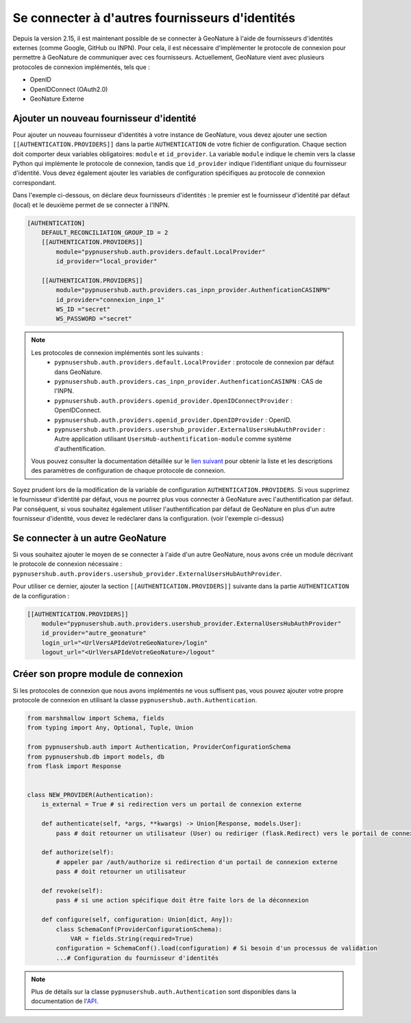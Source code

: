
Se connecter à d'autres fournisseurs d'identités
""""""""""""""""""""""""""""""""""""""""""""""""
Depuis la version 2.15, il est maintenant possible de se connecter à GeoNature à l'aide de fournisseurs d'identités externes (comme Google, GitHub ou INPN).
Pour cela, il est nécessaire d'implémenter le protocole de connexion pour permettre à GeoNature de communiquer avec ces fournisseurs.
Actuellement, GeoNature vient avec plusieurs protocoles de connexion implémentés, tels que :

- OpenID
- OpenIDConnect (OAuth2.0)
- GeoNature Externe

Ajouter un nouveau fournisseur d'identité
````````````````````````````````````````````

Pour ajouter un nouveau fournisseur d'identités à votre instance de GeoNature, vous devez ajouter une section ``[[AUTHENTICATION.PROVIDERS]]`` dans la partie ``AUTHENTICATION`` de votre fichier de configuration.
Chaque section doit comporter deux variables obligatoires: ``module`` et ``id_provider``. La variable ``module`` indique le chemin vers la classe Python qui implémente le protocole de connexion, tandis que ``id_provider`` indique l'identifiant unique du fournisseur d'identité.
Vous devez également ajouter les variables de configuration spécifiques au protocole de connexion correspondant.

Dans l'exemple ci-dessous, on déclare deux fournisseurs d'identités : le premier est le fournisseur d'identité par défaut (local) et le deuxième permet de se connecter à l'INPN.

.. code:: toml

    [AUTHENTICATION]
        DEFAULT_RECONCILIATION_GROUP_ID = 2
        [[AUTHENTICATION.PROVIDERS]]
            module="pypnusershub.auth.providers.default.LocalProvider"
            id_provider="local_provider"
            
        [[AUTHENTICATION.PROVIDERS]]
            module="pypnusershub.auth.providers.cas_inpn_provider.AuthenficationCASINPN"
            id_provider="connexion_inpn_1"
            WS_ID ="secret"
            WS_PASSWORD ="secret"


.. note:: 
    Les protocoles de connexion implémentés sont les suivants :
     - ``pypnusershub.auth.providers.default.LocalProvider`` : protocole de connexion par défaut dans GeoNature.
     - ``pypnusershub.auth.providers.cas_inpn_provider.AuthenficationCASINPN`` : CAS de l'INPN.
     - ``pypnusershub.auth.providers.openid_provider.OpenIDConnectProvider`` : OpenIDConnect.
     - ``pypnusershub.auth.providers.openid_provider.OpenIDProvider`` : OpenID.
     - ``pypnusershub.auth.providers.usershub_provider.ExternalUsersHubAuthProvider`` : Autre application utilisant ``UsersHub-authentification-module`` comme système d'authentification.
     
    Vous pouvez consulter la documentation détaillée sur le `lien suivant <https://github.com/PnX-SI/UsersHub-authentification-module?tab=readme-ov-file#param%C3%A8tres-de-configurations-des-protocoles-de-connexions-inclus>`_ pour obtenir la liste et les descriptions des paramètres de configuration de chaque protocole de connexion.

.. warning:: 
Soyez prudent lors de la modification de la variable de configuration ``AUTHENTICATION.PROVIDERS``. Si vous supprimez le fournisseur d'identité par défaut, vous ne pourrez plus vous connecter à GeoNature avec l'authentification par défaut. Par conséquent, si vous souhaitez également utiliser l'authentification par défaut de GeoNature en plus d'un autre fournisseur d'identité, vous devez le redéclarer dans la configuration. (voir l'exemple ci-dessus)

Se connecter à un autre GeoNature
``````````````````````````````````

Si vous souhaitez ajouter le moyen de se connecter à l'aide d'un autre GeoNature, nous avons crée un module décrivant le protocole de connexion nécessaire : ``pypnusershub.auth.providers.usershub_provider.ExternalUsersHubAuthProvider``.

Pour utiliser ce dernier, ajouter la section ``[[AUTHENTICATION.PROVIDERS]]`` suivante dans la partie ``AUTHENTICATION`` de la configuration : 

.. code:: toml
    
    [[AUTHENTICATION.PROVIDERS]]
        module="pypnusershub.auth.providers.usershub_provider.ExternalUsersHubAuthProvider"
        id_provider="autre_geonature"
        login_url="<UrlVersAPIdeVotreGeoNature>/login"
        logout_url="<UrlVersAPIdeVotreGeoNature>/logout"

Créer son propre module de connexion
````````````````````````````````````

Si les protocoles de connexion que nous avons implémentés ne vous suffisent pas, vous pouvez ajouter votre propre protocole de connexion en utilisant la classe ``pypnusershub.auth.Authentication``.

.. code:: python

    from marshmallow import Schema, fields
    from typing import Any, Optional, Tuple, Union

    from pypnusershub.auth import Authentication, ProviderConfigurationSchema
    from pypnusershub.db import models, db
    from flask import Response


    class NEW_PROVIDER(Authentication):
        is_external = True # si redirection vers un portail de connexion externe

        def authenticate(self, *args, **kwargs) -> Union[Response, models.User]:
            pass # doit retourner un utilisateur (User) ou rediriger (flask.Redirect) vers le portail de connexion du fournisseur d'identités

        def authorize(self):
            # appeler par /auth/authorize si redirection d'un portail de connexion externe
            pass # doit retourner un utilisateur

        def revoke(self):
            pass # si une action spécifique doit être faite lors de la déconnexion

        def configure(self, configuration: Union[dict, Any]):
            class SchemaConf(ProviderConfigurationSchema):
                VAR = fields.String(required=True)
            configuration = SchemaConf().load(configuration) # Si besoin d'un processus de validation
            ...# Configuration du fournisseur d'identités


.. note::
    Plus de détails sur la classe ``pypnusershub.auth.Authentication`` sont disponibles dans la documentation de l'`API <https://github.com/PnX-SI/UsersHub-authentification-module?tab=readme-ov-file#ajouter-son-propre-protocole-de-connexion>`_. 
